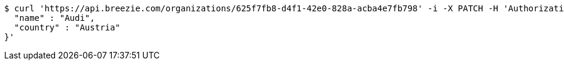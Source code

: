 [source,bash]
----
$ curl 'https://api.breezie.com/organizations/625f7fb8-d4f1-42e0-828a-acba4e7fb798' -i -X PATCH -H 'Authorization: Bearer: 0b79bab50daca910b000d4f1a2b675d604257e42' -H 'Accept: application/json' -H 'Content-Type: application/json' -d '{
  "name" : "Audi",
  "country" : "Austria"
}'
----